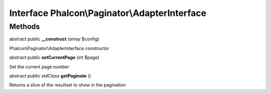 Interface **Phalcon\\Paginator\\AdapterInterface**
==================================================

Methods
---------

abstract public  **__construct** (*array* $config)

Phalcon\\Paginator\\AdapterInterface constructor



abstract public  **setCurrentPage** (*int* $page)

Set the current page number



abstract public *stdClass*  **getPaginate** ()

Returns a slice of the resultset to show in the pagination



